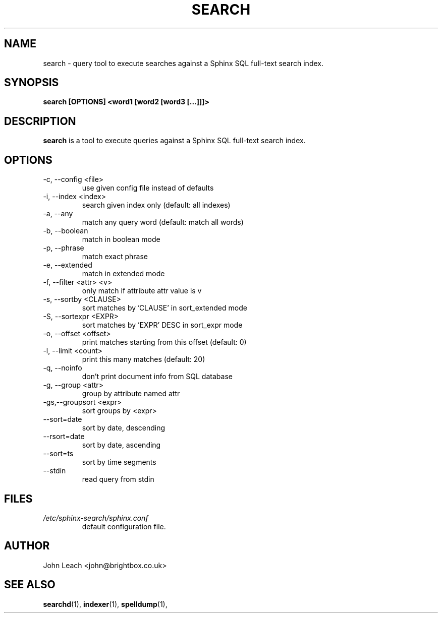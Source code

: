 .TH SEARCH 1 "2008-12-12" GNU "Sphinx SQL full-text search engine"

.SH NAME
search \- query tool to execute searches against a Sphinx SQL full-text search index.

.SH SYNOPSIS
.B search [OPTIONS] <word1 [word2 [word3 [...]]]>

.SH DESCRIPTION
.B search
is a tool to execute queries against a Sphinx SQL full-text search index.

.SH OPTIONS
.TP
\-c, --config <file>
use given config file instead of defaults

.TP
-i, --index <index>
search given index only (default: all indexes)

.TP
-a, --any
match any query word (default: match all words)

.TP
-b, --boolean
match in boolean mode

.TP
-p, --phrase
match exact phrase

.TP
-e, --extended
match in extended mode

.TP
-f, --filter <attr> <v>
only match if attribute attr value is v

.TP
-s, --sortby <CLAUSE>
sort matches by 'CLAUSE' in sort_extended mode

.TP
-S, --sortexpr <EXPR>
sort matches by 'EXPR' DESC in sort_expr mode

.TP
-o, --offset <offset>
print matches starting from this offset (default: 0)

.TP
-l, --limit <count>
print this many matches (default: 20)

.TP
-q, --noinfo
don't print document info from SQL database

.TP
-g, --group <attr>
group by attribute named attr

.TP
-gs,--groupsort <expr>
sort groups by <expr>

.TP
--sort=date
sort by date, descending

.TP
--rsort=date
sort by date, ascending

.TP
--sort=ts
sort by time segments

.TP
--stdin
read query from stdin

.SH FILES
.I /etc/sphinx-search/sphinx.conf
.RS
default configuration file.

.SH AUTHOR
John Leach <john@brightbox.co.uk>

.SH SEE ALSO
.BR searchd (1),
.BR indexer (1),
.BR spelldump (1),
